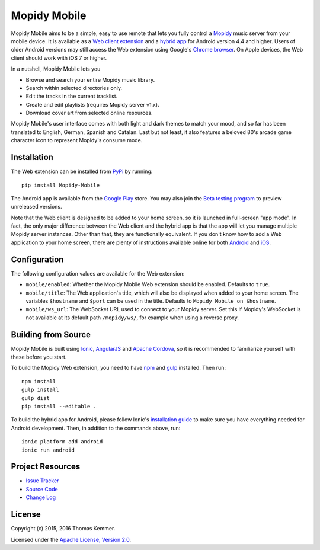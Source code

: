 Mopidy Mobile
========================================================================

Mopidy Mobile aims to be a simple, easy to use remote that lets you
fully control a Mopidy_ music server from your mobile device.  It is
available as a `Web client extension
<http://mopidy.readthedocs.org/en/latest/ext/web/>`_ and a `hybrid app
<http://en.wikipedia.org/wiki/HTML5_in_mobile_devices#Hybrid_Mobile_Apps>`_
for Android version 4.4 and higher.  Users of older Android versions
may still access the Web extension using Google's `Chrome browser
<https://play.google.com/store/apps/details?id=com.android.chrome>`_.
On Apple devices, the Web client should work with iOS 7 or higher.

In a nutshell, Mopidy Mobile lets you

- Browse and search your entire Mopidy music library.
- Search within selected directories only.
- Edit the tracks in the current tracklist.
- Create and edit playlists (requires Mopidy server v1.x).
- Download cover art from selected online resources.

Mopidy Mobile's user interface comes with both light and dark themes
to match your mood, and so far has been translated to English, German,
Spanish and Catalan.  Last but not least, it also features a beloved
80's arcade game character icon to represent Mopidy's consume mode.


Installation
------------------------------------------------------------------------

The Web extension can be installed from PyPi_ by running::

  pip install Mopidy-Mobile

The Android app is available from the `Google Play
<https://play.google.com/store/apps/details?id=at.co.kemmer.mopidy_mobile>`_
store.  You may also join the `Beta testing program
<https://play.google.com/apps/testing/at.co.kemmer.mopidy_mobile>`_ to
preview unreleased versions.

Note that the Web client is designed to be added to your home screen,
so it is launched in full-screen "app mode".  In fact, the only major
difference between the Web client and the hybrid app is that the app
will let you manage multiple Mopidy server instances.  Other than
that, they are functionally equivalent.  If you don't know how to add
a Web application to your home screen, there are plenty of
instructions available online for both `Android
<https://www.google.at/search?q=android+chrome+add+to+homescreen>`_
and `iOS
<https://www.google.at/search?q=ios+safari+add+to+homescreen>`_.


Configuration
------------------------------------------------------------------------

The following configuration values are available for the Web
extension:

- ``mobile/enabled``: Whether the Mopidy Mobile Web extension should
  be enabled.  Defaults to ``true``.

- ``mobile/title``: The Web application's title, which will also be
  displayed when added to your home screen.  The variables
  ``$hostname`` and ``$port`` can be used in the title.  Defaults to
  ``Mopidy Mobile on $hostname``.

- ``mobile/ws_url``: The WebSocket URL used to connect to your Mopidy
  server.  Set this if Mopidy's WebSocket is not available at its
  default path ``/mopidy/ws/``, for example when using a reverse
  proxy.


Building from Source
------------------------------------------------------------------------

Mopidy Mobile is built using `Ionic <http://ionicframework.com/>`_,
`AngularJS <https://angularjs.org/>`_ and `Apache Cordova
<http://cordova.apache.org/>`_, so it is recommended to familiarize
yourself with these before you start.

To build the Mopidy Web extension, you need to have `npm
<http://www.npmjs.org/>`_ and `gulp <http://gulpjs.com/>`_ installed.
Then run::

  npm install
  gulp install
  gulp dist
  pip install --editable .

To build the hybrid app for Android, please follow Ionic's
`installation guide
<http://ionicframework.com/docs/guide/installation.html>`_ to make
sure you have everything needed for Android development.  Then, in
addition to the commands above, run::

  ionic platform add android
  ionic run android


Project Resources
------------------------------------------------------------------------

.. image:: http://img.shields.io/pypi/v/Mopidy-Mobile.svg?style=flat
    :target: https://pypi.python.org/pypi/Mopidy-Mobile/
    :alt: Latest PyPI version

.. image:: http://img.shields.io/pypi/dm/Mopidy-Mobile.svg?style=flat
    :target: https://pypi.python.org/pypi/Mopidy-Mobile/
    :alt: Number of PyPI downloads

.. image:: http://img.shields.io/travis/tkem/mopidy-mobile/master.svg?style=flat
    :target: https://travis-ci.org/tkem/mopidy-mobile/
    :alt: Travis CI build status

.. image:: http://img.shields.io/coveralls/tkem/mopidy-mobile/master.svg?style=flat
   :target: https://coveralls.io/r/tkem/mopidy-mobile/
   :alt: Test coverage

- `Issue Tracker`_
- `Source Code`_
- `Change Log`_


License
------------------------------------------------------------------------

Copyright (c) 2015, 2016 Thomas Kemmer.

Licensed under the `Apache License, Version 2.0`_.


.. _Mopidy: http://www.mopidy.com/

.. _PyPI: https://pypi.python.org/pypi/Mopidy-Mobile/
.. _Issue Tracker: https://github.com/tkem/mopidy-mobile/issues/
.. _Source Code: https://github.com/tkem/mopidy-mobile/
.. _Change Log: https://github.com/tkem/mopidy-mobile/blob/master/CHANGES.rst

.. _Apache License, Version 2.0: http://www.apache.org/licenses/LICENSE-2.0

